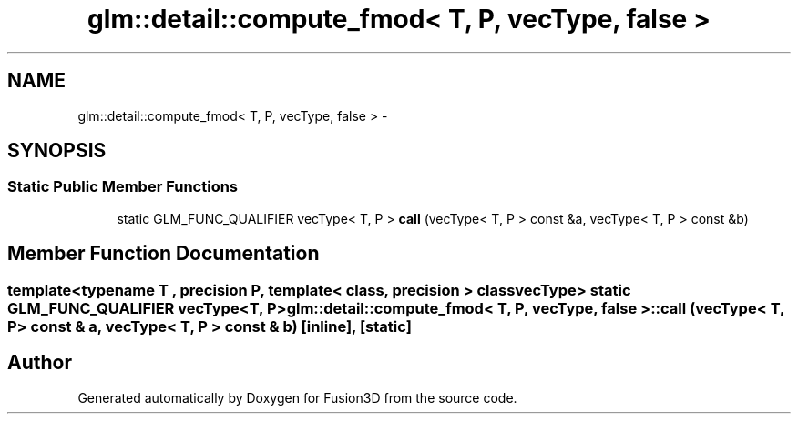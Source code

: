.TH "glm::detail::compute_fmod< T, P, vecType, false >" 3 "Tue Nov 24 2015" "Version 0.0.0.1" "Fusion3D" \" -*- nroff -*-
.ad l
.nh
.SH NAME
glm::detail::compute_fmod< T, P, vecType, false > \- 
.SH SYNOPSIS
.br
.PP
.SS "Static Public Member Functions"

.in +1c
.ti -1c
.RI "static GLM_FUNC_QUALIFIER vecType< T, P > \fBcall\fP (vecType< T, P > const &a, vecType< T, P > const &b)"
.br
.in -1c
.SH "Member Function Documentation"
.PP 
.SS "template<typename T , precision P, template< class, precision > class vecType> static GLM_FUNC_QUALIFIER vecType<T, P> \fBglm::detail::compute_fmod\fP< T, P, vecType, false >::call (vecType< T, P > const & a, vecType< T, P > const & b)\fC [inline]\fP, \fC [static]\fP"


.SH "Author"
.PP 
Generated automatically by Doxygen for Fusion3D from the source code\&.
